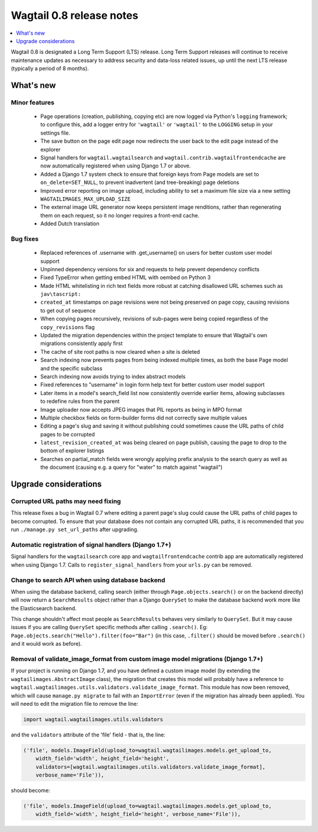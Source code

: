 =========================
Wagtail 0.8 release notes
=========================

.. contents::
    :local:
    :depth: 1


Wagtail 0.8 is designated a Long Term Support (LTS) release. Long Term Support releases will continue to receive maintenance updates as necessary to address security and data-loss related issues, up until the next LTS release (typically a period of 8 months).


What's new
==========



Minor features
~~~~~~~~~~~~~~

 * Page operations (creation, publishing, copying etc) are now logged via Python's ``logging`` framework; to configure this, add a logger entry for ``'wagtail'`` or ``'wagtail'`` to the ``LOGGING`` setup in your settings file.
 * The save button on the page edit page now redirects the user back to the edit page instead of the explorer
 * Signal handlers for ``wagtail.wagtailsearch`` and ``wagtail.contrib.wagtailfrontendcache`` are now automatically registered when using Django 1.7 or above.
 * Added a Django 1.7 system check to ensure that foreign keys from Page models are set to ``on_delete=SET_NULL``, to prevent inadvertent (and tree-breaking) page deletions
 * Improved error reporting on image upload, including ability to set a maximum file size via a new setting ``WAGTAILIMAGES_MAX_UPLOAD_SIZE``
 * The external image URL generator now keeps persistent image renditions, rather than regenerating them on each request, so it no longer requires a front-end cache.
 * Added Dutch translation


Bug fixes
~~~~~~~~~

 * Replaced references of .username with .get_username() on users for better custom user model support
 * Unpinned dependency versions for six and requests to help prevent dependency conflicts
 * Fixed TypeError when getting embed HTML with oembed on Python 3
 * Made HTML whitelisting in rich text fields more robust at catching disallowed URL schemes such as ``jav\tascript:``
 * ``created_at`` timestamps on page revisions were not being preserved on page copy, causing revisions to get out of sequence
 * When copying pages recursively, revisions of sub-pages were being copied regardless of the ``copy_revisions`` flag
 * Updated the migration dependencies within the project template to ensure that Wagtail's own migrations consistently apply first
 * The cache of site root paths is now cleared when a site is deleted
 * Search indexing now prevents pages from being indexed multiple times, as both the base Page model and the specific subclass
 * Search indexing now avoids trying to index abstract models
 * Fixed references to "username" in login form help text for better custom user model support
 * Later items in a model's search_field list now consistently override earlier items, allowing subclasses to redefine rules from the parent
 * Image uploader now accepts JPEG images that PIL reports as being in MPO format
 * Multiple checkbox fields on form-builder forms did not correctly save multiple values
 * Editing a page's slug and saving it without publishing could sometimes cause the URL paths of child pages to be corrupted
 * ``latest_revision_created_at`` was being cleared on page publish, causing the page to drop to the bottom of explorer listings
 * Searches on partial_match fields were wrongly applying prefix analysis to the search query as well as the document (causing e.g. a query for "water" to match against "wagtail")


Upgrade considerations
======================

Corrupted URL paths may need fixing
~~~~~~~~~~~~~~~~~~~~~~~~~~~~~~~~~~~

This release fixes a bug in Wagtail 0.7 where editing a parent page's slug could cause the URL paths of child pages to become corrupted. To ensure that your database does not contain any corrupted URL paths, it is recommended that you run ``./manage.py set_url_paths`` after upgrading.


Automatic registration of signal handlers (Django 1.7+)
~~~~~~~~~~~~~~~~~~~~~~~~~~~~~~~~~~~~~~~~~~~~~~~~~~~~~~~

Signal handlers for the ``wagtailsearch`` core app and ``wagtailfrontendcache`` contrib app are automatically registered when using Django 1.7. Calls to ``register_signal_handlers`` from your ``urls.py`` can be removed.


Change to search API when using database backend
~~~~~~~~~~~~~~~~~~~~~~~~~~~~~~~~~~~~~~~~~~~~~~~~

When using the database backend, calling search (either through ``Page.objects.search()`` or on the backend directly) will now return a ``SearchResults`` object rather than a Django ``QuerySet`` to make the database backend work more like the Elasticsearch backend.

This change shouldn't affect most people as ``SearchResults`` behaves very similarly to ``QuerySet``. But it may cause issues if you are calling ``QuerySet`` specific methods after calling ``.search()``. Eg: ``Page.objects.search("Hello").filter(foo="Bar")`` (in this case, ``.filter()`` should be moved before ``.search()`` and it would work as before).


Removal of validate_image_format from custom image model migrations (Django 1.7+)
~~~~~~~~~~~~~~~~~~~~~~~~~~~~~~~~~~~~~~~~~~~~~~~~~~~~~~~~~~~~~~~~~~~~~~~~~~~~~~~~~

If your project is running on Django 1.7, and you have defined a custom image model (by extending the ``wagtailimages.AbstractImage`` class), the migration that creates this model will probably have a reference to ``wagtail.wagtailimages.utils.validators.validate_image_format``. This module has now been removed, which will cause ``manage.py migrate`` to fail with an ``ImportError`` (even if the migration has already been applied). You will need to edit the migration file to remove the line:

.. code-block:: python

    import wagtail.wagtailimages.utils.validators

and the ``validators`` attribute of the 'file' field - that is, the line:

.. code-block:: python

    ('file', models.ImageField(upload_to=wagtail.wagtailimages.models.get_upload_to,
        width_field='width', height_field='height',
        validators=[wagtail.wagtailimages.utils.validators.validate_image_format],
        verbose_name='File')),

should become:

.. code-block:: python

    ('file', models.ImageField(upload_to=wagtail.wagtailimages.models.get_upload_to,
        width_field='width', height_field='height', verbose_name='File')),
